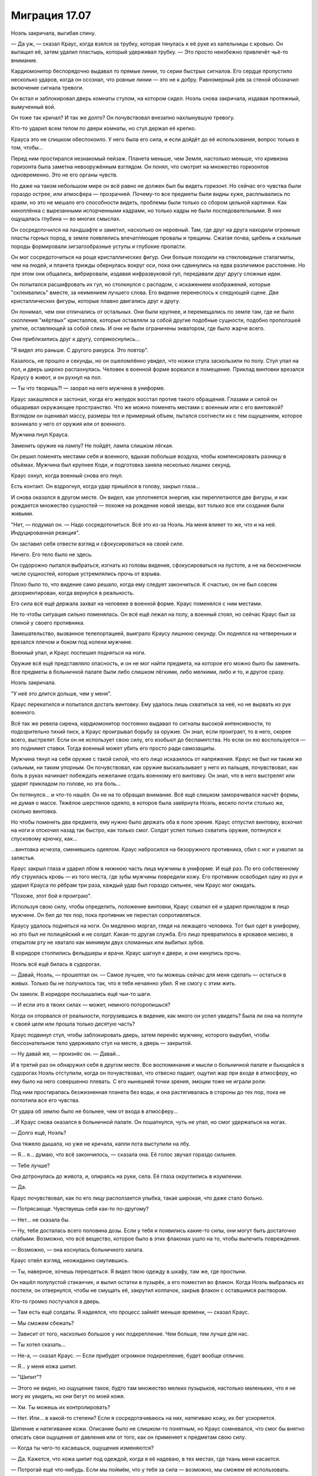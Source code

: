 ﻿Миграция 17.07
################
Ноэль закричала, выгибая спину.

— Да уж, — сказал Краус, когда взялся за трубку, которая тянулась к её руке из капельницы с кровью. Он вытащил её, затем удалил пластырь, который удерживал трубку. — Это просто неизбежно привлечёт чьё-то внимание.

Кардиомонитор беспорядочно выдавал то прямые линии, то серии быстрых сигналов. Его сердце пропустило несколько ударов, когда он осознал, что ровные линии — это не к добру. Равномерный рёв за стеной обозначил включение сигнала тревоги.

Он встал и заблокировал дверь комнаты стулом, на котором сидел. Ноэль снова закричала, издавая протяжный, вымученный вой.

Он тоже так кричал? И так же долго? Он почувствовал внезапно нахлынувшую тревогу.

Кто-то ударил всем телом по двери комнаты, но стул держал её крепко.

Крауса это не слишком обеспокоило. У него была его сила, и если дойдёт до её использования, вопрос только в том, чтобы...

Перед ним простирался незнакомый пейзаж. Планета меньше, чем Земля, настолько меньше, что кривизна горизонта была заметна невооружённым взглядом. Он понял, что смотрит на множество горизонтов одновременно. Это не его органы чувств.

Но даже на таком небольшом мире он всё равно не должен был бы видеть горизонт. Но сейчас его чувства были гораздо острее, или атмосфера — прозрачней. Почему-то все предметы были видны хуже, расплывались по краям, но это не мешало его способности видеть, проблемы были только со сбором цельной картинки. Как киноплёнка с вырезанными испорченными кадрами, но только кадры не были последовательными. В них ощущалась глубина — во многих смыслах.

Он сосредоточился на ландшафте и заметил, насколько он неровный. Там, где друг на друга находили огромные пласты горных пород, в земле появлялись впечатляющие провалы и трещины. Сжатая почва, щебень и скальные породы формировали зигзагообразные уступы и глубокие пропасти.

Он мог сосредоточиться на роще кристаллических фигур. Они больше походили на стекловидные сталагмиты, чем на людей, и планета трижды обернулась вокруг оси, пока они сдвинулись на едва различимое расстояние. Но при этом они общались, вибрировали, издавая инфразвуковой гул, передавали друг другу сложные идеи.

Он попытался расшифровать их гул, но столкнулся с распадом, с искажением изображений, которые "склеивались" вместе, за неимением лучшего слова. Его видение перенеслось к следующей сцене. Две кристаллических фигуры, которые плавно двигались друг к другу.

Он понимал, чем они отличались от остальных. Они были крупнее, и перемещались по земле там, где не было скопления "мёртвых" кристаллов, которые оставляли за собой другие подобные сущности, подобно проползшей улитке, оставляющей за собой слизь. И они не были ограничены экватором, где было жарче всего.

Они приблизились друг к другу, соприкоснулись...

"Я видел это раньше. С другого ракурса. Это повтор".

Казалось, не прошло и секунды, но он ошеломлённо увидел, что ножки стула заскользили по полу. Стул упал на пол, и дверь широко распахнулась. Человек в военной форме ворвался в помещение. Приклад винтовки врезался Краусу в живот, и он рухнул на пол.

— Ты что творишь?! — заорал на него мужчина в униформе.

Краус закашлялся и застонал, когда его желудок восстал против такого обращения. Глазами и силой он обшаривал окружающее пространство. Что же можно поменять местами с военным или с его винтовкой? Взглядом он оценивал массу, размеры тел и примерный объем, пытался соотнести их с тем ощущением, которое возникало у него от оружия или от военного.

Мужчина пнул Крауса.

Заменить оружие на лампу? Не пойдёт, лампа слишком лёгкая.

Он решил поменять местами себя и военного, вдыхая побольше воздуха, чтобы компенсировать разницу в объёмах. Мужчина был крупнее Коди, и подготовка заняла несколько лишних секунд.

Краус охнул, когда военный снова его пнул.

Есть контакт. Он вздрогнул, когда удар пришёлся в голову, закрыл глаза...

И снова оказался в другом месте. Он видел, как уплотняется энергия, как переплетаются две фигуры, и как рождается множество сущностей — похоже на рождение новой звезды, вот только все эти создания были живыми.

"Нет, — подумал он. — Надо сосредоточиться. Всё это из-за Ноэль. На меня влияет то же, что и на неё. Индуцированная реакция".

Он заставил себя отвести взгляд и сфокусироваться на своей силе.

Ничего. Его тело было не здесь.

Он судорожно пытался выбраться, изгнать из головы видения, сфокусироваться на пустоте, а не на бесконечном числе сущностей, которые устремлялись прочь от взрыва.

Плохо было то, что видение само решало, когда ему следует закончиться. К счастью, он не был совсем дезориентирован, когда вернулся в реальность.

Его сила всё ещё держала захват на человеке в военной форме. Краус поменялся с ним местами.

Не то чтобы ситуация сильно поменялась. Он всё ещё лежал на полу, а военный стоял, но сейчас Краус был за спиной у своего противника.

Замешательство, вызванное телепортацией, выиграло Краусу лишнюю секунду. Он поднялся на четвереньки и врезался плечом и боком под колени мужчине.

Военный упал, и Краус поспешил подняться на ноги.

Оружие всё ещё представляло опасность, и он не мог найти предмета, на которое его можно было бы заменить. Все предметы в больничной палате были либо слишком лёгкими, либо мелкими, либо и то, и другое сразу.

Ноэль закричала.

"У неё это длится дольше, чем у меня".

Краус перекатился и попытался достать винтовку. Ему удалось лишь схватиться за неё, но не вырвать из рук военного.

Всё так же ревела сирена, кардиомонитор постоянно выдавал то сигналы высокой интенсивности, то подозрительно тихий писк, а Краус проигрывал борьбу за оружие. Он знал, если проиграет, то в него, скорее всего, выстрелят. Если он не использует свою силу, его изобьют до беспамятства. Но если он ею воспользуется — это поднимет ставки. Тогда военный может убить его просто ради самозащиты. 

Мужчина тянул на себя оружие с такой силой, что его лицо исказилось от напряжения. Краус не был ни таким же сильным, ни таким упорным. Он почувствовал, как оружие выскальзывает у него из пальцев, почувствовал, как боль в руках начинает побеждать нежелание отдать военному его винтовку. Он знал, что в него выстрелят или ударят прикладом по голове, но эта боль...

Он потянулся... и что-то нашёл. Он не на то обращал внимание. Всё ещё слишком заморачивался насчёт формы, не думая о массе. Тяжёлое шерстяное одеяло, в которое была завёрнута Ноэль, весило почти столько же, сколько винтовка.

Но чтобы поменять два предмета, ему нужно было держать оба в поле зрения. Краус отпустил винтовку, вскочил на ноги и отскочил назад так быстро, как только смог. Солдат успел только схватить оружие, потянулся к спусковому крючку, как...

...винтовка исчезла, сменившись одеялом. Краус набросился на безоружного противника, сбил с ног и ухватил за запястья.

Краус закрыл глаза и ударил лбом в нижнюю часть лица мужчины в униформе. И ещё раз. По его собственному лбу струилась кровь — из того места, где зубы мужчины повредили кожу. Его противник освободил одну из рук и ударил Крауса по рёбрам три раза, каждый удар был гораздо сильнее, чем Краус мог ожидать.

"Похоже, этот бой я проиграю".

Используя свою силу, чтобы определить, положение винтовки, Краус схватил её и ударил прикладом в лицо мужчине. Он бил до тех пор, пока противник не перестал сопротивляться.

Краусу удалось подняться на ноги. Он медленно моргал, глядя на лежащего человека. Тот был одет в униформу, но это был не полицейский и не солдат. Какая-то другая служба. Его лицо превратилось в кровавое месиво, в открытом рту не хватало как минимум двух сломанных или выбитых зубов.

В коридоре столпились фельдшеры и врачи. Краус шагнул к двери, и они кинулись прочь.

Ноэль всё ещё билась в судорогах.

— Давай, Ноэль, — прошептал он. — Самое лучшее, что ты можешь сейчас для меня сделать — остаться в живых. Только бы не получилось так, что я тебя нечаянно убил. Я не смогу с этим жить.

Он замолк. В коридоре послышались ещё чьи-то шаги.

— И если это в твоих силах — может, немного поторопишься?

Когда он оторвался от реальности, погрузившись в видения, как много он успел увидеть? Была ли она на полпути к своей цели или прошла только десятую часть?

Краус подвинул стул, чтобы заблокировать дверь, затем перенёс мужчину, которого вырубил, чтобы бессознательное тело удерживало стул на месте, а дверь — закрытой.

— Ну давай же, — произнёс он. — Давай...

И в третий раз он обнаружил себя в другом месте. Все воспоминания и мысли о больничной палате и бьющейся в судорогах Ноэль отступили, когда он почувствовал, что отвесно падает, ощутил жар при входе в атмосферу, но ему было на него совершенно плевать. С его нынешней точки зрения, эмоции тоже не играли роли.

Под ним простиралась безжизненная планета без воды, и она растягивалась в стороны до тех пор, пока не поглотила все его чувства.

От удара об землю было не больнее, чем от входа в атмосферу...

...И Краус снова оказался в больничной палате. Он пошатнулся, чуть не упал, но смог удержаться на ногах.

— Долго ещё, Ноэль?

Она тяжело дышала, но уже не кричала, капли пота выступили на лбу.

— Я... я... думаю, что всё закончилось, — сказала она. Её голос звучал гораздо сильнее.

— Тебе лучше?

Она дотронулась до живота, и, опираясь на руки, села. Её глаза округлились в изумлении.

— Да.

Краус почувствовал, как по его лицу расползается улыбка, такая широкая, что даже стало больно.

— Потрясающе. Чувствуешь себя как-то по-другому?

— Нет... не сказала бы.

— Ну, тебе досталась всего половина дозы. Если у тебя и появились какие-то силы, они могут быть достаточно слабыми. Возможно, что всё вещество, которое было в этих флаконах ушло на то, чтобы вылечить повреждения.

— Возможно, — она коснулась больничного халата.

Краус отвёл взгляд, неожиданно смутившись. 

— Ты, наверное, хочешь переодеться. Я видел твою одежду в шкафу, там же, где простыни.

Он нашёл полупустой стаканчик, и вылил остатки в пузырёк, а его поместил во флакон. Когда Ноэль выбралась из постели, он отвернулся, чтобы не смущать её, закрутил колпачок, закрыв флакон с оставшимся раствором.

Кто-то громко постучался в дверь.

— Там есть ещё солдаты. Я надеялся, что процесс займёт меньше времени, — сказал Краус.

— Мы сможем сбежать?

— Зависит от того, насколько большое у них подкрепление. Чем больше, тем лучше для нас.

— Ты хотел сказать...

— Не-а, — сказал Краус. — Если прибудет огромное подкрепление, будет вообще отлично.

— Я... у меня кожа шипит.

— "Шипит"?

— Этого не видно, но ощущение такое, будто там множество мелких пузырьков, настолько маленьких, что я не могу их увидеть, но они бегут по моей коже.

— Хм. Ты можешь их контролировать?

— Нет. Или... в какой-то степени? Если я сосредотачиваюсь на них, натягиваю кожу, их бег ускоряется.

Шипение и натягивание кожи. Описание было не слишком-то понятным, но Краус сомневался, что смог бы внятно описать свои ощущения от давления или от того, как он применяет к предметам свою силу.

— Когда ты чего-то касаешься, ощущения изменяются?

— Да. Кажется, что кожа шипит под одеждой, когда я её надеваю, в тех местах, где ткань меня касается.

— Потрогай ещё что-нибудь. Если мы поймём, что у тебя за сила — возможно, мы сможем её использовать.

Повисло молчание. Краус ждал, пока Ноэль экспериментировала с силой.

Удар в дверь. Он напрягся. По крайней мере, в этот раз он окажется наготове.

— Почти нет ощущений. Меньше, чем от одежды.

Ещё один удар в дверь. Стул сместился, и Краус поправил его.

— Побеспокоимся позже. Используем мою силу, пока не выясним, как действует твоя.

Ноэль вошла в его поле зрения, полностью закутанная в зимнюю одежду.

Краус подошёл к окну. Улица освещалась только тусклым светом луны, который проникал сквозь облака. Внутри карантинной зоны было множество патрульных полицейских автомобилей, пожарных машин и чёрных грузовиков с бледно-фиолетовыми полосами и буквами "С.К.П." на боках. Люди рядом с этими грузовиками были в той же униформе, что и человек, которого он только что побил, вот только на них ещё были шлемы.

В толпе были и кейпы. Краус заметил одного из них, в коричневом балахоне с посохом. Мирддин. Где-то с полдесятка героев собрались вокруг него. Его команда? Удивительно, что так много героев всё ещё были в городе. Неужели их тоже подвергают каким-то особым видам карантинных процедур?

Приходится делать всё задом наперёд, обдумывать стратегию, ещё не испытав собственную силу и не зная её пределов воздействия.

Краус оттолкнул от себя силу, дотянулся до двух мужчин в униформе СКП, в разных концах толпы.

Они поменялись местами. Он не мог увидеть между ними физических отличий, но они были встревожены, в замешательстве.

— Я могу заменить нас на кого-то из толпы, если понадобится. Может, ты знаешь что-нибудь про Мирддина? Джесс ничего такого не рассказывала?

Ноэль помотала головой. 

— Чёрт. И ещё меньше шансов у нас узнать что-нибудь о его подчинённых. Насколько я понял, он что-то делает с карманными измерениями, которые таскает с собой. Когда я на него наткнулся, он будто бы переключил меня в такое состояние, когда я мог бродить вокруг и всё такое, но дотронуться ни до чего не мог.

Ноэль кивнула.

— Но он вообще-то не собирался этого делать. Он думал, что я просто появлюсь обратно на том же месте, из которого исчез. Но его способности плохо работают, когда что-то слишком часто перемещается между измерениями. Это означает, что его сила на нас будет срабатывать не совсем правильно.

— Если мы поговорим с ним, он послушает?

Краус выглянул наружу.

— Нет. Не думаю, что у нас получится. Мы сами по себе. Нам только... нам нужна благоприятная возможность. Держись поближе ко мне.

Мирддин поднялся в воздух. Двое из его подчинённых шагнули за ним. Перед одним из них на расстоянии полуметра от распахнутых рук висел блестящий чёрный шар размером с баскетбольный мяч. Он искрился электрическими дугами, которые были абсолютно чёрными, но в то же время сияли так, что были хорошо заметны в темноте. Другим кейпом была азиатка в раскрашенной маске и с гигантским фонарём в руках.

— Намечается заварушка, — сказал Краус, отступая от окна.

Мирддин взмахнул посохом, и оконное стекло разлетелось на осколки. Ещё один взмах — и он оказался в комнате, приземлившись с ощутимым ударом.

Краус смог получше его рассмотреть. Коричневое одеяние, нечто среднее между плащом и робой, на вид из мешковины, но под ней угадывался более прочный материал. Если высокий металлический ворот на его шее о чём-то говорил, то Мирддин под робой носил какую-то броню или защитный костюм. Должно быть, тяжёлый, но Мирддину, похоже, совсем нетрудно было его носить. Посохом ему служила отполированная непогодой сучковатая палка из прочного дерева. Верхнюю часть лица закрывало металлическое забрало, скорее, чтобы скрывать в тени лицо, чем в качестве брони. Он носил густую, аккуратно постриженную бороду. Каштановую, а не седую.

С этим противником Краус не смог бы сражаться лицом к лицу, а учитывая его броню и рост, он был слишком тяжёлым, чтобы его можно было с кем-то поменять.

— Сдавайся, — приказал Мирддин.

— Как-нибудь в другой раз, — ответил Краус. Он посмотрел на раненого солдата СКП, — у нас...

— Прочь, — произнёс Мирддин, направляя на того посох.

Солдат исчез в облаке тумана.

— ...заложник, — закончил Краус.

Мирддин посмотрел на Ноэль, затем на Крауса. 

— Так вас тут двое.

— Всего один, а тела два, — сказал Краус.

— Что? — Мирддин прищурился.

"Без понятия. Я просто пытаюсь тебя запутать". Он посмотрел на то, что происходило за спиной Мирддина. Пока ему не везло.

Герой с чёрными сферами, парящими вокруг его рук, запрыгнул в разбитое окно. Краус видел, как азиатка поднялась в воздух, удерживая свой фонарь за ручку.

— Изгонишь одного из них? — спросил мужчина со сферами.

— Уже изгнал заложника.

— Хочешь, я заберу одного из них и отправлю под арест?

— Как пожелаешь, Гравитаций.

Гравитаций поднял руку, и сфера поплыла вверх, пока не оказалась на одном уровне с головой Крауса.

Краус почувствовал её притяжение, отступил назад и ухватился за спинку больничной койки.

Притяжение постепенно нарастало, достаточно сильное, чтобы его волосы устремились к сфере, будто их сдувало сильным ветром. Ноэль что-то произнесла — Краус не разобрал, что — и начала скользить в сторону сферы.

Мирддин не сдвинулся ни на сантиметр. А вот девушка с фонарём села на корточки на подоконнике, обеими руками ухватившись за ручку фонаря, чтобы её не засосало.

Ноэль скользила, и Краус поймал её своей силой. Он нашёл девушку с фонарём, зацепил её...

И Ноэль оказалась на подоконнике, теряя равновесие. Девушка с фонарём налетела на сферу и практически сложилась вдвое, когда её тело плотно прижалось к поверхности сферы.

Ноэль ухватилась рукой за раму выбитого окна. Он видел, как её лицо исказилось от боли.

“Разбитое стекло. Прости.”

Он заменил Ноэль на Гравитация, и обе девушки — и та, что с фонарём, и Ноэль — грохнулись на пол. Гравитаций свалился с окна в комнату.

— Кто ты? — спросил Мирддин.

Краус глянул в окно. Дела могли стать совсем плохи ещё до того, как он организует им побег. Если ему придётся телепортироваться в дальнюю часть толпы, они могут попасть в безвыходное положение.

— Я не опасен.

Мирддин шевельнул посохом, и Краус напрягся.

При движении наконечника посоха в воздухе возникла полоса ослепительного света, сформировав неровное кольцо, похожее на след от бенгальского огня.

Сияющее кольцо взорвалось с оглушающей силой, которая отбросила Крауса и Ноэль к стенам. Форма светящегося следа, которую нарисовал Мирддин, была такой, что результирующий взрыв прошёл мимо его соратницы с фонарём. Взрывная волна едва всколыхнула на ней одежду.

Краус предположил, что у Мирддина с собой были его собственные карманные измерения, каждое из которых работало по своим правилам. В одном были "изгнанные" люди, в другом хранилась энергия или сжатый воздух, и ему достаточно было немного приоткрыть измерение, чтобы выпустить содержимое наружу.

— Ты можешь открывать двери между мирами? — спросил Краус.

Мирддин застыл на месте. 

— Нет. Это намёк на то, что ты — одно из существ из того мира, дверь в который она открыла?

“Она. Симург”.

— Не-а, — ответил Краус, поднимаясь на ноги. — Я просто спросил.

— Не двигайся, — предостерёг Мирддин. Он нарисовал в воздухе ещё одну сияющую ленту, более замысловатой и запутанной формы, чем предыдущая. Краус приготовился к ещё одному взрыву.

Затем он посмотрел в окно. И увидел запоздалых гостей, прибывших на "вечеринку" — полицейская машина ехала в их сторону вдоль по улице, петляя между препятствиями, чтобы подъехать поближе к рядам военных и спасателей.

Краус повернулся, чтобы Ноэль и толпа снаружи оказались в его поле зрения.

Он заменил её на кого-то из людей на задворках толпы. Почти сразу, набрав побольше воздуха, он заменил и себя.

Его прошибло холодом, это ощущалось как удар по голове. Он потянулся к Ноэль и взял её за руку. Отсюда он мог увидеть, кто сидит в полицейской машине. Он потянулся к полицейскому и его напарнику, и снова совершил подмену.

Краус обнаружил, что сидит в водительском кресле задом наперёд. Он быстро повернулся на сидении, выехал на дорогу, стараясь вести машину по возможности ровно, и углубился в карантинную зону.

"Мы бросим машину как можно скорее, затем вернёмся в дом к остальным. И получим по полной программе".

Он нашёл руку Ноэль в перчатке и сжал её, но она не улыбнулась, не выказала облегчения. Она выглядела обеспокоенной.

Он понял, почему. В том месте, где раньше был порез от разбитого стекла, её левая рука была целой и невредимой.

* * *

Последний отрезок пути до дома они прошли пешком. Проходили минуты, но никто из них не произнёс ни слова.

Когда они подошли к дому, Краусу оставалось только гадать, в каком из них его друзья. Он выбрал дом, в который они вломились с самого начала.

Там сидели Джесс, Люк, Марисса и Оливер, все собрались в гостиной. Она была полутёмной, едва освещённой. Разумно. В первую очередь они будут искать дома с включённым электричеством.

— Ноэль, — Марисса вскочила на ноги, — ты в порядке!

Она пронеслась через комнату, чтобы обнять Ноэль, и остановилась, когда та положила руки ей на плечи.

— В чём дело? — спросила Марисса.

— Всё в порядке, — ответила Ноэль.

— Ты и правда решился, Краус, — сказал Люк. — Я почти не поверил им. Что ты решил сделать такую глупость.

— О, я мог бы наделать глупостей похлеще, — сказал Краус. — Но я её спас.

— Ты дал ей? Одну из тех банок?

— Половину, — ответил Краус. Он вытащил флакон из кармана куртки, и поменял с книгой на ближайшей полке, потом отшвырнул книгу в сторону. — Только для того, чтобы её вылечить. Спасти жизнь.

— А теперь у вас есть суперсилы, — сказал Люк. — Вы сделали именно то, чего мы хотели избежать.

— Это всё затеяла Симург. Не сказать, чтобы я был во всём виноват, — парировал Краус.

— Хрень собачья, — ответил Люк. В отличие от Коди, он был молчаливым, и в результате его слова были куда весомее. Или это потому, что Краус считал его своим другом?

— Если бы я этого не сделал, всё стало бы намного хуже. Если она хотела, чтобы мы воспользовались этой фигнёй, тогда мы бы рано или поздно это сделали. Это принуждение... принуждение через судьбу, я не знаю. Но я предпочёл ускорить события, чем ждать, пока она вынудит меня это сделать. Если хотите винить во всём меня — пожалуйста.

— Обвинять тебя, да какого хуя? — сказал Люк, и его слова прозвучали совсем не так спокойно, как раньше, с оттенком гнева.

Этот гнев был пугающе похож на тот, который Краус привык видеть в другом человеке.

— Где Коди?

— Здесь, — сказал Коди из-за спины Крауса.

Краус развернулся на месте.

Коди самодовольно улыбался.

— Ты тоже?.. — спросил Краус, ничуть не удивившись. Он оставил Коди в доме с оставшимися контейнерами.

— Ага. Я тоже.

Всё в комнате пришло в движение. Шторы моргнули и оказались немного в другом положении, чем были раньше, Ноэль переместилась на полметра дальше, а Коди оказался в центре комнаты.

— Видишь? — спросил Коди.

— Что это было?

— Я получил суперсилы. В документах было сказано, что в этой банке "След". И по удачному стечению обстоятельств, моя сила перекрывает твою. Полностью и абсолютно.

Ещё одно смещение, всё вокруг мгновенно сдвинулось, и Коди оказался в полуметре от Крауса. Он смеялся.

Телепортация? Нет. Тогда другие бы так не сдвигались.

— Коди, прекрати, — сказала Марисса.

— Ему без разницы, ведь он не узнает, — сказал Коди.

— Просто прекрати!

Всё вокруг сдвинулось ещё раз, и теперь Коди замахнулся, чтобы нанести удар. На этот раз он попал в цель, и Краус рухнул на пол. Коди ударил болезненно близко к тому месту, куда Крауса уже не так давно били, и результирующая боль, казалось, охватила весь его череп.

— Плохо только то, — сказал Коди, сжимая руку, будто бы из-за боли, — если я использую силу на себе, то не получаю удовлетворения, а если использую на нём — он даже не знает об этом.

— Оставь его в покое, — сказала Марисса.

Краус посмотрел на Ноэль, и увидел, что она в ужасе закрыла себе рот руками.

— Что он делает? — спросил Краус, не поднимаясь с пола.

— Перемещение во времени, — ответил Люк.

— Что-то вроде направленного перемещения во времени, — пожал плечами Коди. — Только в прошлое, только на несколько секунд. Ты телепортируешься, а я возвращаю тебя на место, затем бью тебя по яйцам за то, что ты такой мудак.

— Ну, — заметил Краус, — сейчас-то тебе полегчало? После фиг-знает-скольких ударов? Пинков мне по яйцам?

— Чуть полегче. Но мне больше всего нравится то, что я в любой момент могу это повторить. Как только захочу, — ответил Коди, улыбаясь.

— Не смей, — сказал Люк. — Это...

— Жестоко, — тихо добавила Джесс. Она гневно смотрела на Крауса.

— Я выбрал бы другое слово, — заметил Люк. — Но в общем да.

Коди пожал плечами. Он не мог прогнать с лица улыбку.

— Послушайте, — сказал Краус, — Ноэль стало лучше, она в безопасности. Задача номер один выполнена. Теперь нам надо отсюда выбраться, и мы сможем сосредоточиться на том, как попасть домой.

— Ты в курсе, Ноэль? — спросила Марисса. — Ты знаешь, что с нами произошло?

— Отчасти.

— Тогда идём, пусть ребята сами разбираются. А я расскажу тебе, что произошло, пока мы будем паковать вещи.

— Может, сначала перекусим? — спросила Ноэль. — Я не ела со вчерашнего дня.

Марисса странно на неё посмотрела, но пошла с ней на кухню.

— Вещи? — спросил Краус остальных, когда Марисса с Ноэль вышли.

Комната мигнула.

— Хватит, Коди, — сказала Джесс.

— Я устал видеть, как все пляшут вокруг него. Он облажался, нарушил свои же правила, — ответил Коди. — Так что если он захочет убежать и быть одиноким бродягой, пусть сам отвечает за последствия. То есть мы не будем тут из штанов выпрыгивать, чтобы его дождаться.

— Ты ведёшь себя так же, как он в самые худшие времена, — сказал Люк.

Коди развернулся к Люку.

— Нет. Нет, я не такой.

— Ты решаешь за всех нас. Ты не собираешься действовать сообща, ты усложняешь нам жизнь только потому, что тебе так хочется.

— Это совсем другое, — сказал Коди.

Краус взглянул на Коди, затем схватил его со спины и с силой швырнул в сторону книжного шкафа.

— Краус! — рявкнул Люк. Марисса и Ноэль поспешили обратно в коридор.

Коди возник на том же месте, где стоял до этого, точно в такой же позе. Краус повторил свой бросок:

— Два!

Коди снова появился на том же месте, где стоял три секунды назад. Краус снова швырнул его в сторону шкафа:

— Три!

В следующее появление Коди Краус сделал тот же бросок и прокричал: 

— Четыре! Твоя сила — обоюдоострый меч, Коди!

В этот раз Коди не стал использовать свою силу на себе. Он с злобным криком приземлился в груду рассыпанных стопок журналов и книг.

— Твоя сила работает против тебя, Коди, — сказал Краус. — Хочешь использовать её для самозащиты? Не поможет, если твой противник знает о том, как она работает, и у тебя нет союзников, чтобы разорвать петлю. Ты сместишь себя в прошлое, и не вспомнишь о моих действиях, а я смогу использовать ту же тактику снова и снова.

— Это не... — начал Коди, но прервался. Он прищурился: — Мне не нужно отправлять тебя в тот же момент, где ты был с самого начала, после того, как набью тебе морду. Каждый раз, когда ты мне что-то сделаешь, я могу ударить в ответ, а потом оставить тебя в этом же промежутке времени, страдающего. И моя сила меня не изматывает. Я смогу отправлять тебя туда столько раз подряд, сколько потребуется.

— Просто прекратите, — взмолилась Джесс. — Всё это достаточно тяжело выносить и без вашей вражды.

— Знаешь, в чём проблема, Джесс? — произнёс Краус, не отрывая взгляда от Коди. — Коди начинает так себя вести, когда парень, у которого яйца крепче, побеждает. И его не волнует, что будет дальше, пока он не обозначит своё превосходство. Так как в данном случае "превосходство" для него значит "надрать мне задницу", нам нельзя это допускать, пока мы пытаемся найти путь домой. Это... нецелесообразно.

— Да? И что ты собираешься с этим делать? — спросил Коди. Он пытался подняться на ноги.

— Ничего, — ответил Краус. — Хочешь вытворять подобные трюки — пожалуйста.

— Я так и думал, — ухмыльнулся Коди.

— Но, — произнёс Краус, подошёл ближе к Коди и прошептал ему почти на ухо: — Знаешь, ты несёшь ответственность за свою силу. И дело не только в том, что она может обернуться против тебя.

— Ответственность? — переспросил Коди на полной громкости.

Краус шёпотом продолжил:

— Ответственность. Ты видел, что я могу сделать, когда Симург меня вынуждает, поставив на карту жизнь Ноэль. И сейчас я очень близок к тому, чтобы снова перейти черту. Потому что я отправлю этих людей домой, а если ты встанешь на моём пути, если дашь мне повод опасаться за свою безопасность или я посчитаю, что из-за тебя мы недостаточно быстро продвигаемся к своей цели, то что тогда будет? Ну, думаю, единственный вариант отключить твои силы — это тебя убить.

Коди усмехнулся, отступая на несколько шагов.

Он внимательно вгляделся в лицо Крауса, читая его выражение. Улыбка Коди пропала.

Он снова попытался ухмыльнуться, но вышло не очень убедительно. 

— Я пойду соберу своё барахло. Разрешаю вам ввести этого мудака в курс дела.

"В глубине души ты трус”, — подумал Краус, наблюдая, как Коди поднимается по лестнице. — “А я слишком упрям, чтобы сдаться или отступить. И пока это не изменится, я всегда буду на шаг впереди".

Он посмотрел на остальных.

— Ну, думаю, на этом всё. Давайте обговорим следующий этап нашего плана.

Он удобно устроился на диване и широко улыбнулся Ноэль.

Ноэль улыбнулась в ответ, но глаза оставались серьёзными, а выражение лица — обеспокоенным. Она повернулась и отправилась на кухню, Марисса пошла за ней следом.

Сердце Крауса тревожно сжалось. Он чувствовал, будто в их взаимоотношениях их отбросило на недели или даже месяцы назад.

Он попытался отвлечься и спросил, повернувшись к Люку:

— Что там было про какие-то "вещи"?

— Вещи. Мы не знали, куда ты отправился, и ты сделал так, что убрать машину с подъездной дорожки стало почти невозможно, — ответил Люк. — Так что мы пошли "прибарахлиться", если можно так выразиться. Нашли одежду, туалетные принадлежности, и всю наличку, которую смогли найти в пределах пешей прогулки. Мы даже раздобыли старую инвалидную коляску для Джесс, и помыли сиденье в душе на втором этаже. И ждали только, пока оно высохнет.

Краус улыбнулся.

— Молодцы!

А вот Люк не улыбался.

— Знаешь, как-то это херово. Воровать.

— Эти деньги всё равно никто бы не тронул, — возразил Краус. — Они же в карантинной зоне. С вашей стороны это было очень разумно, правда. Это значит, что на ближайшее время у нас есть всё необходимое?

— По большему счёту. Тебе надо посмотреть, что мы принесли, выбрать, что тебе подойдёт, и проверить, что ты не остался без чего-нибудь крайне необходимого.

— А сигареты вы случайно не прихватили?

Люк нахмурился.

— Я не должен был этого делать. Я говорил себе, что ты этого не заслуживаешь — после той херни, что ты устроил.

— Но?

— Но я их взял.

— Лучший друг! — улыбнулся Краус, распахивая руки для объятий.

Люк покачал головой.

— Ты это не заслужил.

— Ты прав. Но я постараюсь загладить свою вину — вытащу всех вас отсюда с помощью своей силы. Вряд ли это будет сложно: за оградой не так уж много солдат, и мы, возможно, сможем заменить себя на них. Если Коди согласится помочь, то будет ещё проще.

— А Ноэль? — спросил Люк. — У неё тоже есть суперсилы?

— Наверное, — ответил Краус. — Хотя я пока не понимаю, как они работают. Вы думали о том, как использовать оставшиеся флаконы?

Люк слегка кивнул.

— Люк! — в ужасе воскликнула Джесс.

— Что? Дело наполовину сделано, — ответил он. — И, как я думаю, преимущества от суперсил перевешивают возможную опасность. У нас нет гарантированного дохода, нам не к кому обратиться за помощью, и будет гораздо легче заработать деньжат, если мы будем работать — кем-то типа наёмников в группе людей с суперсилами. А потом, как говорил Коди, мы сможем нанять кого-нибудь, кто вернёт нас домой.

— Не думаю, что это хорошая идея, — заметила Джесс.

Люк вздохнул:

— Давай по-честному. Если суперсилы будут только у Ноэль, Коди и Крауса, я боюсь, что дело может кончиться плохо. Слишком большое между нами напряжение, но я не думаю, что кто-то из нас решит покинуть группу и остаться в одиночестве — не в этом чужом незнакомом мире. Так что мы будем держаться вместе, а это означает, что между ними будет конфликт. Если суперсилы будут не только у них, тогда, по крайней мере, мы сможем сдерживать их порывы.

— Ну, не знаю, — сказала Джесс. — Такое ощущение, что мы сделаем всё только хуже. И ты говоришь так, будто наёмник с суперсилами — это не опасная работа. Да и найти Технаря, который согласиться отправить нас домой — непростая задача.

— В этом мире ведь есть тысячи безумных учёных, разве нет? Кто-нибудь да знает, как отправить нас назад, — заметил Краус.

Джесс нахмурилась.

— Джесс, — снова заговорил Люк. — Суперсилы. Эта штука вылечила Ноэль. Может, она и твои ноги вылечит. Подумай об этом. Сможешь ходить, танцевать. Бегать. Ну и всё остальное... с парнями, там.

Выражение её лица немного изменилось. Он подумал, что в первый раз за всё то время, как разговор зашёл о суперсилах, она проявила хоть какой-то интерес.

Она посмотрела на Крауса, и тот пожал плечами.

— У нас осталось три с половиной флакона. Кому-то придётся выпить половину дозы.

— Ты полагаешь, что я тоже выпью, — заметила Джесс.

— Да, — согласился он. — Она настроила Коди против меня, чтобы у меня появился враг, чтобы вывести меня из равновесия. Затем использовала ранение Ноэль, чтобы побудить меня к действию. А вы? Ты, Люк, Марисса, Оливер? Она грузанула вас по полной. Сделала так, чтобы вы сосредоточились только на себе. Вы хотели поговорить о плане Симург? Ну так вот, он вертится вокруг меня. По-другому я не могу объяснить происходящее. Дать вам силы, чтобы вы убили президента, или что-то типа того — это не её цель. Если бы её целью было именно это — почему в таком случае она заставила Оливера чувствовать себя полным дерьмом?

— Её цель — ты? — переспросил Люк.

— Разве это не объяснение? Просто посмотри, на чём она фокусируется. Она отвлекала вас, потому что только вы могли привести меня в чувство. Ящик Пандоры уже открылся, и именно мне она уготовила роль ходячей бомбы.

— По тебе не скажешь, что ты сильно из-за этого беспокоишься, — заметил Люк.

— Я... мне ещё надо это переварить, — признал Краус. — Но вот так всё выглядит с моей точки зрения. И если не будет никаких признаков того, что я ошибаюсь... может быть, мне стоит помочь вам добраться домой, а самому остаться здесь. Стать отшельником или типа того. Оставлю себе немного деньжат из тех, что нам удастся заработать, найду жильё, запрусь в нём и проведу остаток дней за телевизором и компьютерными играми, не говоря никому ни слова. Не знаю, много ли я смогу причинить ущерба таким способом.

— Или ты отправишься с нами, — сказал Люк. — Не может быть, чтобы она видела и будущее этого мира, и нашего тоже, одновременно. Не может быть, чтобы она сделала тебя бомбой замедленного действия, которая взорвёт именно наш мир.

Краус пожал плечами.

— Возможно. Буду решать по обстоятельствам.

— Три с половиной пузырька, — сказала Джесс.

Краус кивнул. Она в деле.

— Ты взял "Прогулку" и "Разделение", — уточнил Люк.

— И у нас остаются…

Люк уже вытаскивал из кармана сложенный листок бумаги и разворачивал его.

— "Принц", "Бог", "Зарянка" и половина того, что ты отдал Ноэль.

— Половина "Разделения", — сказал Краус. — Забавно. Но непохоже, что у Ноэль есть суперсилы. Она сказала, что у неё "шипит кожа", что бы это ни значило, но, возможно, это ещё не всё...

— Я выпью половину, — сказал Оливер.

Все взгляды обратились к нему. Оливер продолжил:

— Если Ноэль не хочет его допить, то я возьму оставшуюся половину. Я не сильный, не смелый, не умный и не находчивый. Во мне нет ничего геройского. Так что если вы не просите меня рисковать жизнью в сражении с Симург, то я выпью только половину и постараюсь помочь вам как-то по-другому.

— Ты себя недооцениваешь, — сказал Краус. — Ты хороший парень.

— Может быть, хороший, — ответил Оливер. Его голос был грустным. — Но не отличный. Как я и говорил, ничего особенного во мне нет. Ничего выдающегося. Так что я выпью половину.

— Ладно, — согласился Краус. — Кто хочет застолбить себе какой-нибудь флакон?

— "Зарянку", — сказал Люк. — Судя по названию, это может быть способностью летать.

— Марс? — спросила Джесс. — Будешь выбирать?

Марисса помотала головой.

— Тогда мне "Бог".

— Тогда мне остаётся "Принц", — сказала Марисса. — Надеюсь, в мальчика оно меня не превратит?

— Бутылочки всё ещё в соседнем доме? — спросил Краус.

Люк кивнул.

— Принимайте их по очереди, так мы убедимся, что всё под контролем. Тогда мы сможем выдвинуться до рассвета.

Остальные кивнули.

* * *

Машины плыли вперёд по длинному шоссе, дворники сметали с ветрового стекла капли ледяного дождя. Краус брызнул на стекло жидкость для мытья, затем стёр её дворниками.

Они были уже очень далеко от Мэдисона. Странно, но он чувствовал себя так, будто покидает дом, хотя на самом деле это был уже не его город. Неудачная копия. Уродливая копия. В ней было больше жестокости, и преступники могли зайти гораздо, гораздо дальше, потому что у них было больше сил. Суперсил. И это ещё не считая Губителей, Симург и изолированной карантинной зоны.

Коди ехал впереди. Краусу было всё равно, плевать на то, что этот признак "альфа-самца" достался не ему. Если это всё, что нужно Коди, чтобы успокоиться, то он не возражает.

Он может приберечь силы для более серьёзных конфликтов. А они будут.

Всходило солнце. От этого становилось полегче. Вести машину в дождь и снег, в темноте, когда кажется, что свет фар проникает не дальше, чем метров на десять вперёд было отстойно. Дождь не заканчивался, и небо было затянуто облаками, но они постепенно становились всё красивее, с тёмно-фиолетовыми и оранжевыми разводами.

Он посмотрел на Ноэль, сидящую на переднем пассажирском кресле, дотянулся рукой и сжал её ладонь.

Она посмотрела на него и слегка улыбнулась. Она давно уже так не улыбалась, и облегчение, которое он испытал, увидев её улыбку, было практически осязаемым.

Марисса и Джесс сидели сзади, засыпали или уже почти заснули. Он хотел заметить, что девушки сели с ним, избегая Коди. Но не стал этого делать. Они знали — что-то не так. Коди был слишком агрессивным. Будто перекачан тестостероном. Насколько понимал Краус — то, что девушки с ним ощущали себя в большей безопасности, даже после всего, что он натворил, о чём-то говорило.

Теперь у них были суперсилы, но каждому они принесли лёгкое ощущение разочарования.

Джесс может ходить... но только с помощью своих проекций. На её настоящее тело, похоже, силы не повлияли. Она может испытать всё, что ранее ей было недоступно, она даже может летать, но в итоге она всё равно не может покинуть инвалидное кресло.

У Мариссы получалось создать сияющие искры между ладонями. Она прекратила эксперименты, когда лежащая неподалёку бумажка вспыхнула огнём, и решила продолжить их на более открытом месте.

Люка его сила особенно расстроила: это был не полёт. Нет, сила его была разрушительной, однобокой и совершенно лишённой разнообразия. Он мог превратить любой предмет, которого касался, в реактивный снаряд. Наёмнику такая сила может очень пригодиться, особенно если они будут браться на опасные задания. Всё сводилось к тому, насколько долго им придётся ждать, пока они смогут отправиться домой, и сколько денег с них за это потребуют.

Краус вспомнил, что они попали сюда в канун Рождества. Он мог быть благодарен хотя бы за то, что с ними всё было хорошо. Они живы. Дела в порядке. Не замечательно, но не настолько безнадёжно, как казалось до этого. По крайней мере, они решили текущие проблемы. В первый раз с тех пор, как остальные присоединились к ним в закусочной, чтобы обсудить его включение в команду, всё было спокойно. Они найдут, как применить обретённые силы. Заработают денег, найдут путь домой.

По большому счёту, жизнь снова обретала смысл.

Коди включил поворотник. Он собирался заехать на остановку для отдыха. Одно из мест возле шоссе, где была заправка и несколько забегаловок.

На дороге в такое раннее утро машин было совсем немного, и ещё меньше их было на парковке. Коди остановился прямо у входной двери. Краус не успел даже припарковаться на свободное место, как Оливер уже выскочил из машины и побежал в туалет.

Оливер тоже не изменился. Похоже, половины дозы было недостаточно. Хотя последствия приёма оно, судя по всему, ухудшало. Оливер после того, как он выпил свою половину жидкости, был почти так же вымотан, как и Ноэль.

— Кому-нибудь надо в туалет? — спросил Краус. — И если хотите есть, то забегаловки должны ещё работать.

Две девушки на заднем сиденье проворчали что-то невразумительное, но поднялись с мест.

— Помочь с креслом? — спросил он.

— Мы его возьмём, — ответила Ноэль. Она слегка улыбнулась Краусу и зашла внутрь.

Краус нашарил в кармане сигарету, шёпотом воздав хвалу Люку. Он сунул её в рот и огляделся в поисках зажигалки.

Ноэль постучала по лобовому стеклу, сердито глядя на Крауса.

— Что? — Он с деланным недоумением пожал плечами.

— Только не в машине! — строго предупредила она, голос приглушался стёклами.

Он улыбнулся, выбрался из машины, прислонился к двери и закурил. Выпуская дым, он наблюдал за облаками с лёгкими отсветами закатных красок. Ледяной дождь порядком раздражал, но сигарета того стоила.

Когда он докурил первую сигарету, и остальные всё ещё не вернулись, он решил прогуляться до того места на парковке, где было укрытие от дождя, и закурил вторую.

Он выкурил уже половину, когда наружу вышла Марисса. Он медленно пошёл в сторону машины, жадно затягиваясь и думая, как бы грациозно намекнуть на то, что остальные несколько задержались. Затем он увидел её глаза.

Она была в ужасе, побелела, как полотно, и молчала — судя по всему, даже не знала, что сказать.

Он побежал к ней, выплюнув сигарету. Она придержала для него дверь, и пошла вперёд, показывая дорогу к женскому туалету.

Прямо возле двери тяжеловесный администратор одной из забегаловок хрипло кричал на Коди. Краус их проигнорировал и прошёл прямо в туалет, не обращая внимания на протестующие крики администратора.

Ноэль лежала в дальнем углу туалетной комнаты. Оливер, Люк и Джесс собрались вокруг неё. Марисса пошла прямо к Ноэль.

— Не трогай меня! — пронзительно выкрикнула Ноэль.

Марисса отпрянула от неё, вскинув руки вверх, будто показывая, что она без оружия, её не надо бояться.

— Что случилось? — спросил Краус, так тихо, чтобы остальные могли его услышать, а Ноэль — нет.

Направленные на него взгляды выражали испуг.

Он подошёл ближе, чтобы лучше всё рассмотреть. Джинсы Ноэль были спущены до колен. Из-под куртки Краусу были видны только её бёдра. На левом бедре была отметина длиной около тридцати сантиметров и шириной в двадцать сантиметров. Красная, болезненная на вид, она была сморщенной и похожей на сильный ожог.

Ноэль увидела его и постаралась прикрыться.

— Не смотри, Краус!

Он повернулся, чтобы отойти подальше, чтобы оказаться спиной к ней, но Джесс ухватила его за штанину.

Он снова посмотрел на Ноэль и увидел, как низко она опустила голову, как волосы закрыли её лицо плотной завесой. Она всхлипывала.

Кожа на болезненно-красной отметине разошлась в стороны. Остальные не удивились: они уже это видели.

Под красной обожжённой кожей на бедре Ноэль было глазное яблоко в два раза больше нормального размера с широкой жёлтой радужкой. Руки Ноэль были сжаты в кулаки и комкали ткань джинсов, а взгляд этого глаза перемещался с одного члена группы на другого, пока не остановился на Краусе.

С обвиняющим выражением.